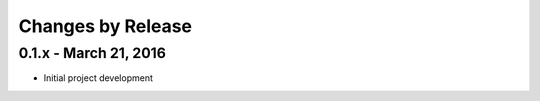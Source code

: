 ******************
Changes by Release
******************

======================
0.1.x - March 21, 2016
======================

* Initial project development
